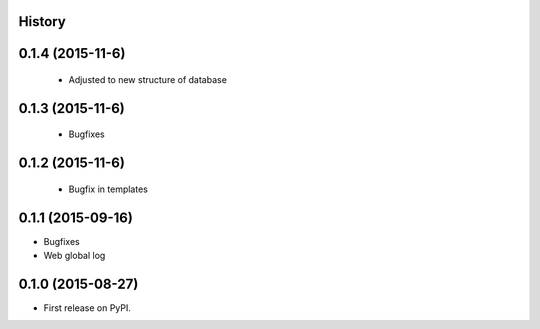 .. :changelog:

History
-------

0.1.4 (2015-11-6)
---------------------

 * Adjusted to new structure of database

0.1.3 (2015-11-6)
---------------------
 * Bugfixes

0.1.2 (2015-11-6)
---------------------
 * Bugfix in templates

0.1.1 (2015-09-16)
---------------------

* Bugfixes
* Web global log

0.1.0 (2015-08-27)
---------------------

* First release on PyPI.
